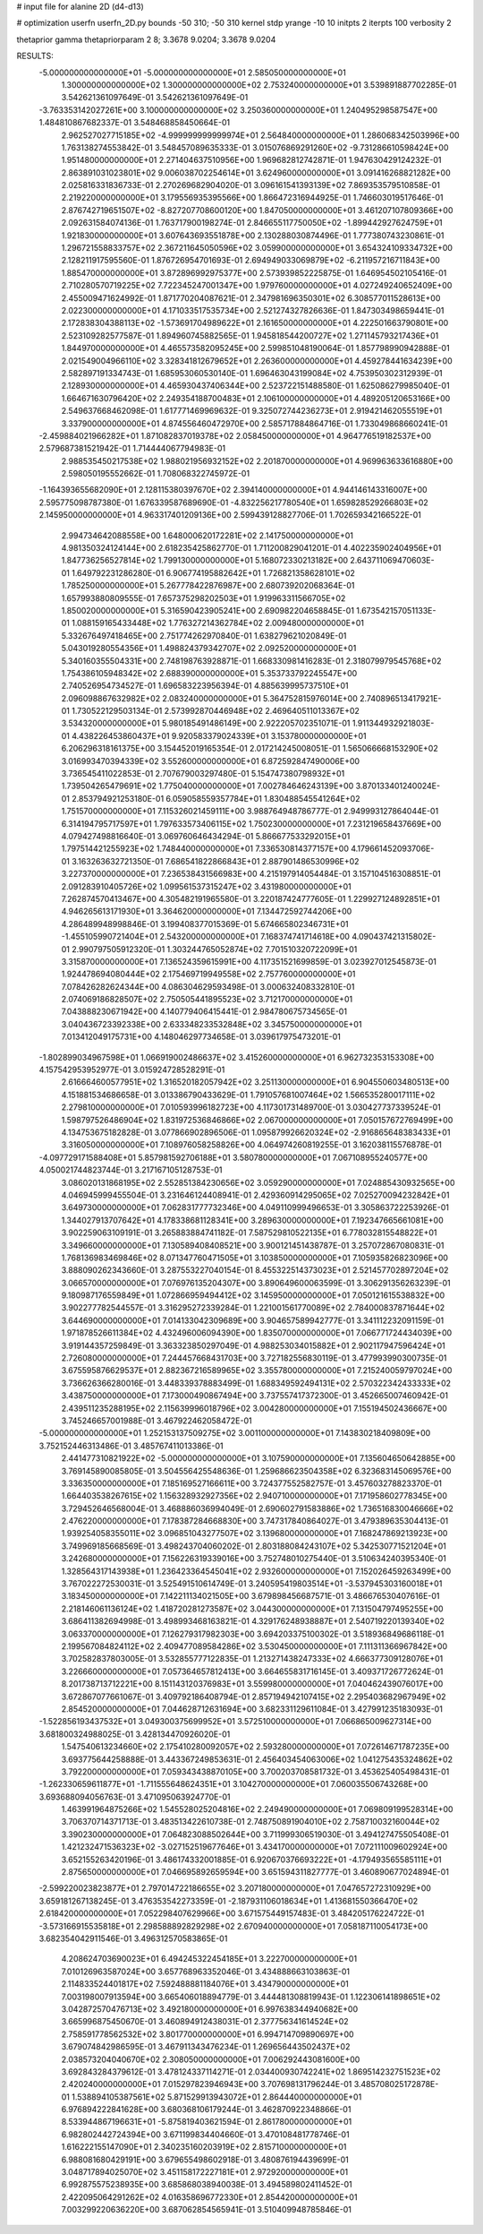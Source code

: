 # input file for alanine 2D (d4-d13)

# optimization
userfn       userfn_2D.py
bounds       -50 310; -50 310
kernel       stdp
yrange       -10 10
initpts      2
iterpts      100
verbosity    2

thetaprior gamma
thetapriorparam 2 8; 3.3678 9.0204; 3.3678 9.0204


RESULTS:
 -5.000000000000000E+01 -5.000000000000000E+01       2.585050000000000E+01
  1.300000000000000E+02  1.300000000000000E+02       2.753240000000000E+01       3.539891887702285E-01       3.542621361097649E-01  3.542621361097649E-01
 -3.763353142027261E+00  3.100000000000000E+02       3.250360000000000E+01       1.240495298587547E+00       1.484810867682337E-01  3.548468858450664E-01
  2.962527027715185E+02 -4.999999999999974E+01       2.564840000000000E+01       1.286068342503996E+00       1.763138274553842E-01  3.548457089635333E-01
  3.015076869291260E+02 -9.731286610598424E+00       1.951480000000000E+01       2.271404637510956E+00       1.969682812742871E-01  1.947630429124232E-01
  2.863891031023801E+02  9.006038702254614E+01       3.624960000000000E+01       3.091416268821282E+00       2.025816331836733E-01  2.270269682904020E-01
  3.096161541393139E+02  7.869353579510858E-01       2.219220000000000E+01       3.179556935395566E+00       1.866472316944925E-01  1.746603019517646E-01
  2.876742719651507E+02 -8.827207708600120E+00       1.847050000000000E+01       3.461207107809366E+00       2.092631584074136E-01  1.763717900198274E-01
  2.846655117750050E+02 -1.899442927624759E+01       1.921830000000000E+01       3.607643693551878E+00       2.130288030874496E-01  1.777380743230861E-01
  1.296721558833757E+02  2.367211645050596E+02       3.059900000000000E+01       3.654324109334732E+00       2.128211917595560E-01  1.876726954701693E-01
  2.694949033069879E+02 -6.211957216711843E+00       1.885470000000000E+01       3.872896992975377E+00       2.573939852225875E-01  1.646954502105416E-01
  2.710280570719225E+02  7.722345247001347E+00       1.979760000000000E+01       4.027249240652409E+00       2.455009471624992E-01  1.871770204087621E-01
  2.347981696350301E+02  6.308577011528613E+00       2.022300000000000E+01       4.171033517535734E+00       2.521274327826636E-01  1.847303498659441E-01
  2.172838304388113E+02 -1.573691704989622E+01       2.161650000000000E+01       4.222501663790801E+00       2.523109282577587E-01  1.894960745882565E-01
  1.945818544200727E+02  1.271145793217436E+01       1.844970000000000E+01       4.465573582095245E+00       2.599851048190064E-01  1.857798990942888E-01
  2.021549004966110E+02  3.328341812679652E+01       2.263600000000000E+01       4.459278441634239E+00       2.582897191334743E-01  1.685953060530140E-01
  1.696463043199084E+02  4.753950302312939E-01       2.128930000000000E+01       4.465930437406344E+00       2.523722151488580E-01  1.625086279985040E-01
  1.664671630796420E+02  2.249354188700483E+01       2.106100000000000E+01       4.489205120653166E+00       2.549637668462098E-01  1.617771469969632E-01
  9.325072744236273E+01  2.919421462055519E+01       3.337900000000000E+01       4.874556460472970E+00       2.585717884864716E-01  1.733049868660241E-01
 -2.459884021966282E+01  1.871082837019378E+02       2.058450000000000E+01       4.964776519182537E+00       2.579687381521942E-01  1.714444067794983E-01
  2.988535450217538E+02  1.988021956932152E+02       2.201870000000000E+01       4.969963633616880E+00       2.598050195552662E-01  1.708068322745972E-01
 -1.164393655682090E+01  2.128115380397670E+02       2.394140000000000E+01       4.944146143316007E+00       2.595775098787380E-01  1.676339587689690E-01
 -4.832256217780540E+01  1.659828529266803E+02       2.145950000000000E+01       4.963317401209136E+00       2.599439128827706E-01  1.702659342166522E-01
  2.994734642088558E+00  1.648000620172281E+02       2.141750000000000E+01       4.981350324124144E+00       2.618235425862770E-01  1.711200829041201E-01
  4.402235902404956E+01  1.847736256527814E+02       1.799130000000000E+01       5.168072330213182E+00       2.643711069470603E-01  1.649792231286280E-01
  6.906774195882642E+01  1.726821358628101E+02       1.785250000000000E+01       5.267778422876987E+00       2.680739202068364E-01  1.657993880809555E-01
  7.657375298202503E+01  1.919963311566705E+02       1.850020000000000E+01       5.316590423905241E+00       2.690982204658845E-01  1.673542157051133E-01
  1.088159165433448E+02  1.776327214362784E+02       2.009480000000000E+01       5.332676497418465E+00       2.751774262970840E-01  1.638279621020849E-01
  5.043019280554356E+01  1.498824379342707E+02       2.092520000000000E+01       5.340160355504331E+00       2.748198763928871E-01  1.668330981416283E-01
  2.318079979545768E+02  1.754386105948342E+02       2.688390000000000E+01       5.353733792245547E+00       2.740526954734527E-01  1.696583223956394E-01
  4.885639995737510E+01  2.096098867632982E+02       2.083240000000000E+01       5.364752815976014E+00       2.740896513417921E-01  1.730522129503134E-01
  2.573992870446948E+02  2.469640511013367E+02       3.534320000000000E+01       5.980185491486149E+00       2.922205702351071E-01  1.911344932921803E-01
  4.438226453860437E+01  9.920583379024339E+01       3.153780000000000E+01       6.206296318161375E+00       3.154452019165354E-01  2.017214245008051E-01
  1.565066668153290E+02  3.016993470394339E+02       3.552600000000000E+01       6.872592847490006E+00       3.736545411022853E-01  2.707679003297480E-01
  5.154747380798932E+01  1.739504265479691E+02       1.775040000000000E+01       7.002784646243139E+00       3.870133401240024E-01  2.853794921253180E-01
  6.059058559357784E+01  1.830488545541264E+02       1.751570000000000E+01       7.115326021459111E+00       3.988764948786777E-01  2.949993127864044E-01
  6.314194795717597E+01  1.797633573406115E+02       1.750230000000000E+01       7.231219658437669E+00       4.079427498816640E-01  3.069760646434294E-01
  5.866677533292015E+01  1.797514421255923E+02       1.748440000000000E+01       7.336530814377157E+00       4.179661452093706E-01  3.163263632721350E-01
  7.686541822866843E+01  2.887901486530996E+02       3.227370000000000E+01       7.236538431566983E+00       4.215197914054484E-01  3.157104516308851E-01
  2.091283910405726E+02  1.099561537315247E+02       3.431980000000000E+01       7.262874570413467E+00       4.305482191965580E-01  3.220187424777605E-01
  1.229927124892851E+01  4.946265613171930E+01       3.364620000000000E+01       7.134472592744206E+00       4.286489948998846E-01  3.199408377015369E-01
  5.674665802346731E+01 -1.455105990721404E+01       2.543200000000000E+01       7.168374741714618E+00       4.090437421315802E-01  2.990797505912320E-01
  1.303244765052874E+02  7.701510320722099E+01       3.315870000000000E+01       7.136524359615991E+00       4.117351521699859E-01  3.023927012545873E-01
  1.924478694080444E+02  2.175469719949558E+02       2.757760000000000E+01       7.078426282624344E+00       4.086304629593498E-01  3.000632408332810E-01
  2.074069186828507E+02  2.750505441895523E+02       3.712170000000000E+01       7.043888230671942E+00       4.140779406415441E-01  2.984780675734565E-01
  3.040436723392338E+00  2.633348233532848E+02       3.345750000000000E+01       7.013412049175731E+00       4.148046297734658E-01  3.039617975473201E-01
 -1.802899034967598E+01  1.066919002486637E+02       3.415260000000000E+01       6.962732353153308E+00       4.157542953952977E-01  3.015924728528291E-01
  2.616664600577951E+02  1.316520182057942E+02       3.251130000000000E+01       6.904550603480513E+00       4.151881534686658E-01  3.013386790433629E-01
  1.791057681007464E+02  1.566535280017111E+02       2.279810000000000E+01       7.010593996182723E+00       4.117301731489700E-01  3.030427737339524E-01
  1.598797526486904E+02  1.831972536846866E+02       2.067000000000000E+01       7.050157672769499E+00       4.134753675182828E-01  3.077866902896506E-01
  1.095879926620324E+02 -2.916865648383433E+01       3.316050000000000E+01       7.108976058258826E+00       4.064974260819255E-01  3.162038115576878E-01
 -4.097729171588408E+01  5.857981592706188E+01       3.580780000000000E+01       7.067108955240577E+00       4.050021744823744E-01  3.217167105128753E-01
  3.086020131868195E+02  2.552851384230656E+02       3.059290000000000E+01       7.024885430932565E+00       4.046945999455504E-01  3.231646124408941E-01
  2.429360914295065E+02  7.025270094232842E+01       3.649730000000000E+01       7.062831777732346E+00       4.049110999496653E-01  3.305863722253926E-01
  1.344027913707642E+01  4.178338681128341E+00       3.289630000000000E+01       7.192347665661081E+00       3.902259063109191E-01  3.265883884741182E-01
  7.587529810522135E+01  6.778032815548822E+01       3.349660000000000E+01       7.130589408408521E+00       3.900121451438787E-01  3.257072867080831E-01
  1.768136983469846E+02  8.071347760471505E+01       3.103850000000000E+01       7.105935826823096E+00       3.888090262343660E-01  3.287553227040154E-01
  8.455322514373023E+01  2.521457702897204E+02       3.066570000000000E+01       7.076976135204307E+00       3.890649600063599E-01  3.306291356263239E-01
  9.180987176559849E+01  1.072866959494412E+02       3.145950000000000E+01       7.050121615538832E+00       3.902277782544557E-01  3.316295272339284E-01
  1.221001561770089E+02  2.784000837871644E+02       3.644690000000000E+01       7.014133042309689E+00       3.904657589942777E-01  3.341112232091159E-01
  1.971878526611384E+02  4.432496006094390E+00       1.835070000000000E+01       7.066771724434039E+00       3.919144357259849E-01  3.363323850297049E-01
  4.988253034015882E+01  2.902117947596424E+01       2.726080000000000E+01       7.244457668431703E+00       3.727182556830119E-01  3.477993990300735E-01
  3.675595876629537E+01  2.882367216589965E+02       3.355780000000000E+01       7.215240059797024E+00       3.736626366280016E-01  3.448339378883499E-01
  1.688349592494131E+02  2.570322342433333E+02       3.438750000000000E+01       7.173000490867494E+00       3.737557417372300E-01  3.452665007460942E-01
  2.439511235288195E+02  2.115639996018796E+02       3.004280000000000E+01       7.155194502436667E+00       3.745246657001988E-01  3.467922462058472E-01
 -5.000000000000000E+01  1.252153137509275E+02       3.001100000000000E+01       7.143830218409809E+00       3.752152446313486E-01  3.485767411013386E-01
  2.441477310821922E+02 -5.000000000000000E+01       3.107590000000000E+01       7.135604650642885E+00       3.769145890085805E-01  3.504556425548636E-01
  1.259686623504358E+02  6.323683145069576E+00       3.336350000000000E+01       7.185169527166611E+00       3.724377552582757E-01  3.457603278823370E-01
  1.664403538267615E+02  1.156328932927356E+02       2.940710000000000E+01       7.171958602778345E+00       3.729452646568004E-01  3.468886036994049E-01
  2.690602791583886E+02  1.736516830046666E+02       2.476220000000000E+01       7.178387284668830E+00       3.747317840864027E-01  3.479389635304413E-01
  1.939254058355011E+02  3.096851043277507E+02       3.139680000000000E+01       7.168247869213923E+00       3.749969185668569E-01  3.498243704060202E-01
  2.803188084243107E+02  5.342530771521204E+01       3.242680000000000E+01       7.156226319339016E+00       3.752748010275440E-01  3.510634240395340E-01
  1.328564317143938E+01  1.236423364545041E+02       2.932600000000000E+01       7.152026459263499E+00       3.767022272530031E-01  3.525491510614749E-01
  3.240595419803514E+01 -3.537945303160018E+01       3.183450000000000E+01       7.142211134021505E+00       3.679898456687571E-01  3.486676530407616E-01
  2.218146061136124E+02  1.418720281273587E+02       3.044300000000000E+01       7.131504797495255E+00       3.686411382694998E-01  3.498993468163821E-01
  4.329176248938887E+01  2.540719220139340E+02       3.063370000000000E+01       7.126279317982303E+00       3.694203375100302E-01  3.518936849686118E-01
  2.199567084824112E+02  2.409477089584286E+02       3.530450000000000E+01       7.111311366967842E+00       3.702582837803005E-01  3.532855777122835E-01
  1.213271438247333E+02  4.666377309128076E+01       3.226660000000000E+01       7.057364657812413E+00       3.664655831716145E-01  3.409371726772624E-01
  8.201738713712221E+00  8.151143120376983E+01       3.559980000000000E+01       7.040462439076017E+00       3.672867077661067E-01  3.409792186408794E-01
  2.857194942107415E+02  2.295403682967949E+02       2.854520000000000E+01       7.044628712631694E+00       3.682331129611084E-01  3.427991235183093E-01
 -1.522856193437532E+01  3.049300375699952E+01       3.572510000000000E+01       7.066865009627314E+00       3.681800324988025E-01  3.428134470926020E-01
  1.547540613234660E+02  2.175410280092057E+02       2.593280000000000E+01       7.072614671787235E+00       3.693775644258888E-01  3.443367249853631E-01
  2.456403454063006E+02  1.041275435324862E+02       3.792200000000000E+01       7.059343438870105E+00       3.700203708581732E-01  3.453625405498431E-01
 -1.262330659611877E+01 -1.711555648624351E+01       3.104270000000000E+01       7.060035506743268E+00       3.693688094056763E-01  3.471095063924770E-01
  1.463991964875266E+02  1.545528025204816E+02       2.249490000000000E+01       7.069809199528314E+00       3.706370714371713E-01  3.483513422610738E-01
  2.748750891904010E+02  2.758710032160044E+02       3.390230000000000E+01       7.064823088502644E+00       3.711999306519030E-01  3.494127475505408E-01
  1.421232471536323E+02 -3.027152519677646E+01       3.434170000000000E+01       7.072111009602924E+00       3.652155263420196E-01  3.486174332001885E-01
  6.920670376693222E+01 -4.179493565585111E+01       2.875650000000000E+01       7.046695892659594E+00       3.651594311827777E-01  3.460890677024894E-01
 -2.599220023823877E+01  2.797014722186655E+02       3.207180000000000E+01       7.047657272310929E+00       3.659181267138245E-01  3.476353542273359E-01
 -2.187931106018634E+01  1.413681550366470E+02       2.618420000000000E+01       7.052298407629966E+00       3.671575449157483E-01  3.484205176224722E-01
 -3.573166915535818E+01  2.298588892829298E+02       2.670940000000000E+01       7.058187110054173E+00       3.682354042911546E-01  3.496312570583865E-01
  4.208624703690023E+01  6.494245322454185E+01       3.222700000000000E+01       7.010126963587024E+00       3.657768963352046E-01  3.434888663103863E-01
  2.114833524401817E+02  7.592488881184076E+01       3.434790000000000E+01       7.003198007913594E+00       3.665406018894779E-01  3.444481308819943E-01
  1.122306141898651E+02  3.042872570476713E+02       3.492180000000000E+01       6.997638344940682E+00       3.665996875450670E-01  3.460894912438031E-01
  2.377756341614524E+02  2.758591778562532E+02       3.801770000000000E+01       6.994714709890697E+00       3.679074842986595E-01  3.467911343476234E-01
  1.269656443502437E+02  2.038573204040670E+02       2.308050000000000E+01       7.006292443081600E+00       3.692843284379612E-01  3.478124337114271E-01
  2.034400930742241E+02  1.869514232751523E+02       2.420240000000000E+01       7.015297823946943E+00       3.707698131796244E-01  3.485708025172878E-01
  1.538894105387561E+02  5.871529913943072E+01       2.864440000000000E+01       6.976894222841628E+00       3.680368106179244E-01  3.462870922348866E-01
  8.533944867196631E+01 -5.875819403621594E-01       2.861780000000000E+01       6.982802442724394E+00       3.671199834404660E-01  3.470108481778746E-01
  1.616222155147090E+01  2.340235160203919E+02       2.815710000000000E+01       6.988081680429191E+00       3.679655498602918E-01  3.480876194439699E-01
  3.048717894025070E+02  3.451158172227181E+01       2.972920000000000E+01       6.992875575238935E+00       3.685868038940038E-01  3.494589802411452E-01
  2.422095064291262E+02  4.016358696772330E+01       2.854420000000000E+01       7.003299220636220E+00       3.687062854565941E-01  3.510409948785846E-01